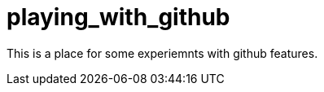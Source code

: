 playing_with_github
===================

This is a place for some  experiemnts with github features.

